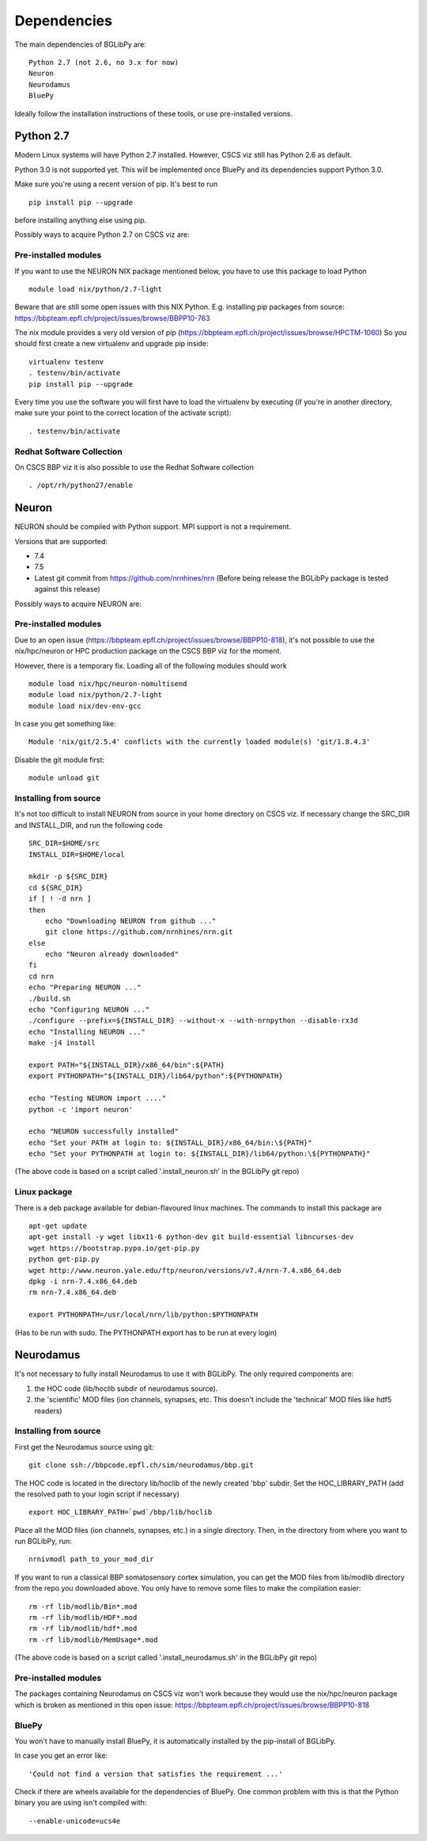 .. _dependencies:

Dependencies
============

The main dependencies of BGLibPy are::

    Python 2.7 (not 2.6, no 3.x for now)
    Neuron
    Neurodamus
    BluePy

Ideally follow the installation instructions of these tools, or use 
pre-installed versions.

Python 2.7
----------

Modern Linux systems will have Python 2.7 installed. However, CSCS viz still 
has Python 2.6 as default.

Python 3.0 is not supported yet. This will be implemented once BluePy and 
its dependencies support Python 3.0.

Make sure you're using a recent version of pip. It's best to run ::

    pip install pip --upgrade

before installing anything else using pip.

Possibly ways to acquire Python 2.7 on CSCS viz are:

Pre-installed modules
~~~~~~~~~~~~~~~~~~~~~

If you want to use the NEURON NIX package mentioned below, you have to use this 
package to load Python ::
    
    module load nix/python/2.7-light

Beware that are still some open issues with this NIX Python. E.g. installing
pip packages from source:
https://bbpteam.epfl.ch/project/issues/browse/BBPP10-763

The nix module provides a very old version of pip 
(https://bbpteam.epfl.ch/project/issues/browse/HPCTM-1060)
So you should first create a new virtualenv and upgrade pip inside::

    virtualenv testenv
    . testenv/bin/activate
    pip install pip --upgrade

Every time you use the software you will first have to load the virtualenv 
by executing (if you're in another directory, make sure your point to the 
correct location of the activate script)::
    
    . testenv/bin/activate


Redhat Software Collection
~~~~~~~~~~~~~~~~~~~~~~~~~~

On CSCS BBP viz it is also possible to use the Redhat Software collection ::

    . /opt/rh/python27/enable

Neuron
------

NEURON should be compiled with Python support. MPI support is not a 
requirement.

Versions that are supported:

- 7.4
- 7.5
- Latest git commit from https://github.com/nrnhines/nrn 
  (Before being release the BGLibPy package is tested against this release)

Possibly ways to acquire NEURON are:

Pre-installed modules
~~~~~~~~~~~~~~~~~~~~~

Due to an open issue (https://bbpteam.epfl.ch/project/issues/browse/BBPP10-818),
it's not possible to use the nix/hpc/neuron or HPC production package on the 
CSCS BBP viz for the moment.

However, there is a temporary fix. Loading all of the following modules 
should work ::

    module load nix/hpc/neuron-nomultisend
    module load nix/python/2.7-light
    module load nix/dev-env-gcc

In case you get something like::

    Module 'nix/git/2.5.4' conflicts with the currently loaded module(s) 'git/1.8.4.3'

Disable the git module first::

    module unload git

Installing from source
~~~~~~~~~~~~~~~~~~~~~~

It's not too difficult to install NEURON from source in your home directory on
CSCS viz.
If necessary change the SRC_DIR and INSTALL_DIR, and run the following code ::

    SRC_DIR=$HOME/src
    INSTALL_DIR=$HOME/local

    mkdir -p ${SRC_DIR}
    cd ${SRC_DIR}
    if [ ! -d nrn ]
    then
        echo "Downloading NEURON from github ..."
        git clone https://github.com/nrnhines/nrn.git
    else                                                                         
        echo "Neuron already downloaded"                                         
    fi                                                                           
    cd nrn
    echo "Preparing NEURON ..."
    ./build.sh
    echo "Configuring NEURON ..."                                                
    ./configure --prefix=${INSTALL_DIR} --without-x --with-nrnpython --disable-rx3d
    echo "Installing NEURON ..."
    make -j4 install
    
    export PATH="${INSTALL_DIR}/x86_64/bin":${PATH}
    export PYTHONPATH="${INSTALL_DIR}/lib64/python":${PYTHONPATH}

    echo "Testing NEURON import ...."
    python -c 'import neuron'
                                                                                 
    echo "NEURON successfully installed"
    echo "Set your PATH at login to: ${INSTALL_DIR}/x86_64/bin:\${PATH}"
    echo "Set your PYTHONPATH at login to: ${INSTALL_DIR}/lib64/python:\${PYTHONPATH}"

(The above code is based on a script called '.install_neuron.sh' in the BGLibPy
git repo)

Linux package
~~~~~~~~~~~~~

There is a deb package available for debian-flavoured linux machines. The 
commands to install this package are ::

    apt-get update
    apt-get install -y wget libx11-6 python-dev git build-essential libncurses-dev
    wget https://bootstrap.pypa.io/get-pip.py
    python get-pip.py
    wget http://www.neuron.yale.edu/ftp/neuron/versions/v7.4/nrn-7.4.x86_64.deb
    dpkg -i nrn-7.4.x86_64.deb
    rm nrn-7.4.x86_64.deb

    export PYTHONPATH=/usr/local/nrn/lib/python:$PYTHONPATH

(Has to be run with sudo. The PYTHONPATH export has to be run at every login)

Neurodamus
----------

It's not necessary to fully install Neurodamus to use it with BGLibPy. 
The only required components are:

1. the HOC code (lib/hoclib subdir of neurodamus source).
2. the 'scientific' MOD files (ion channels, synapses, etc. 
   This doesn't include the 'technical' MOD files like hdf5 readers)

Installing from source
~~~~~~~~~~~~~~~~~~~~~~

First get the Neurodamus source using git::

    git clone ssh://bbpcode.epfl.ch/sim/neurodamus/bbp.git

The HOC code is located in the directory lib/hoclib of the newly created 'bbp'
subdir. Set the HOC_LIBRARY_PATH (add the resolved path to your login script 
if necessary) ::

    export HOC_LIBRARY_PATH=`pwd`/bbp/lib/hoclib

Place all the MOD files (ion channels, synapses, etc.) in
a single directory. 
Then, in the directory from where you want to run BGLibPy, run::

    nrnivmodl path_to_your_mod_dir

If you want to run a classical BBP somatosensory cortex simulation, you can
get the MOD files from lib/modlib directory from the repo you downloaded above.
You only have to remove some files to make the compilation easier::

    rm -rf lib/modlib/Bin*.mod                                             
    rm -rf lib/modlib/HDF*.mod 
    rm -rf lib/modlib/hdf*.mod
    rm -rf lib/modlib/MemUsage*.mod

(The above code is based on a script called '.install_neurodamus.sh' in the 
BGLibPy git repo)

Pre-installed modules
~~~~~~~~~~~~~~~~~~~~~

The packages containing Neurodamus on CSCS viz won't work because they would
use the nix/hpc/neuron package which is broken as mentioned in this open issue:
https://bbpteam.epfl.ch/project/issues/browse/BBPP10-818

BluePy
~~~~~~

You won't have to manually install BluePy, it is automatically installed by
the pip-install of BGLibPy.

In case you get an error like::

    'Could not find a version that satisfies the requirement ...'

Check if there are wheels available for the dependencies of BluePy.
One common problem with this is that the Python binary you are using isn't 
compiled with::

    --enable-unicode=ucs4e
